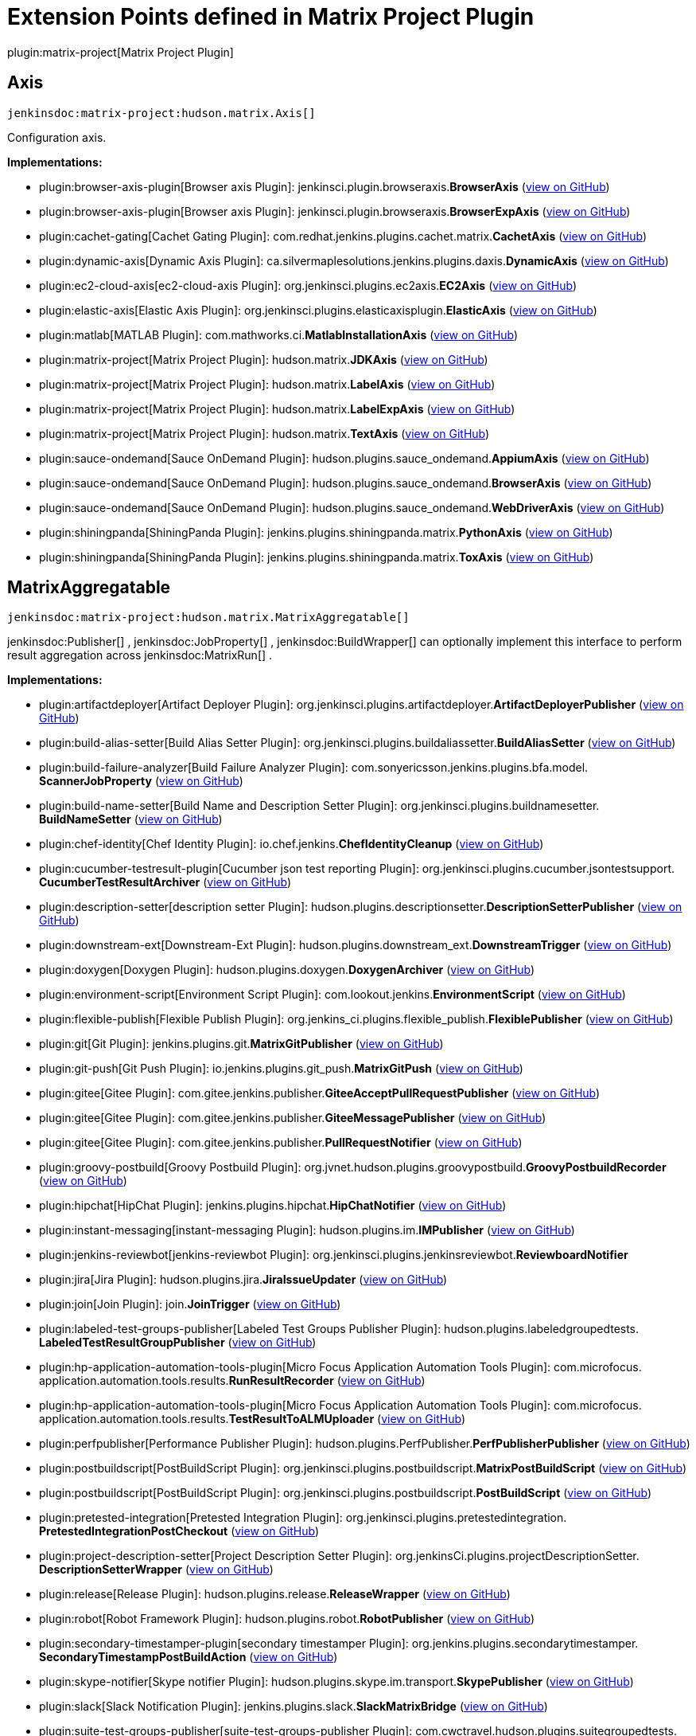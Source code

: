 = Extension Points defined in Matrix Project Plugin

plugin:matrix-project[Matrix Project Plugin]

== Axis
`jenkinsdoc:matrix-project:hudson.matrix.Axis[]`

+++ Configuration axis.+++


**Implementations:**

* plugin:browser-axis-plugin[Browser axis Plugin]: jenkinsci.+++<wbr/>+++plugin.+++<wbr/>+++browseraxis.+++<wbr/>+++**BrowserAxis** (link:https://github.com/jenkinsci/browser-axis-plugin/search?q=BrowserAxis&type=Code[view on GitHub])
* plugin:browser-axis-plugin[Browser axis Plugin]: jenkinsci.+++<wbr/>+++plugin.+++<wbr/>+++browseraxis.+++<wbr/>+++**BrowserExpAxis** (link:https://github.com/jenkinsci/browser-axis-plugin/search?q=BrowserExpAxis&type=Code[view on GitHub])
* plugin:cachet-gating[Cachet Gating Plugin]: com.+++<wbr/>+++redhat.+++<wbr/>+++jenkins.+++<wbr/>+++plugins.+++<wbr/>+++cachet.+++<wbr/>+++matrix.+++<wbr/>+++**CachetAxis** (link:https://github.com/jenkinsci/cachet-gating-plugin/search?q=CachetAxis&type=Code[view on GitHub])
* plugin:dynamic-axis[Dynamic Axis Plugin]: ca.+++<wbr/>+++silvermaplesolutions.+++<wbr/>+++jenkins.+++<wbr/>+++plugins.+++<wbr/>+++daxis.+++<wbr/>+++**DynamicAxis** (link:https://github.com/jenkinsci/dynamic-axis-plugin/search?q=DynamicAxis&type=Code[view on GitHub])
* plugin:ec2-cloud-axis[ec2-cloud-axis Plugin]: org.+++<wbr/>+++jenkinsci.+++<wbr/>+++plugins.+++<wbr/>+++ec2axis.+++<wbr/>+++**EC2Axis** (link:https://github.com/jenkinsci/ec2-cloud-axis-plugin/search?q=EC2Axis&type=Code[view on GitHub])
* plugin:elastic-axis[Elastic Axis Plugin]: org.+++<wbr/>+++jenkinsci.+++<wbr/>+++plugins.+++<wbr/>+++elasticaxisplugin.+++<wbr/>+++**ElasticAxis** (link:https://github.com/jenkinsci/elastic-axis-plugin/search?q=ElasticAxis&type=Code[view on GitHub])
* plugin:matlab[MATLAB Plugin]: com.+++<wbr/>+++mathworks.+++<wbr/>+++ci.+++<wbr/>+++**MatlabInstallationAxis** (link:https://github.com/jenkinsci/matlab-plugin/search?q=MatlabInstallationAxis&type=Code[view on GitHub])
* plugin:matrix-project[Matrix Project Plugin]: hudson.+++<wbr/>+++matrix.+++<wbr/>+++**JDKAxis** (link:https://github.com/jenkinsci/matrix-project-plugin/search?q=JDKAxis&type=Code[view on GitHub])
* plugin:matrix-project[Matrix Project Plugin]: hudson.+++<wbr/>+++matrix.+++<wbr/>+++**LabelAxis** (link:https://github.com/jenkinsci/matrix-project-plugin/search?q=LabelAxis&type=Code[view on GitHub])
* plugin:matrix-project[Matrix Project Plugin]: hudson.+++<wbr/>+++matrix.+++<wbr/>+++**LabelExpAxis** (link:https://github.com/jenkinsci/matrix-project-plugin/search?q=LabelExpAxis&type=Code[view on GitHub])
* plugin:matrix-project[Matrix Project Plugin]: hudson.+++<wbr/>+++matrix.+++<wbr/>+++**TextAxis** (link:https://github.com/jenkinsci/matrix-project-plugin/search?q=TextAxis&type=Code[view on GitHub])
* plugin:sauce-ondemand[Sauce OnDemand Plugin]: hudson.+++<wbr/>+++plugins.+++<wbr/>+++sauce_ondemand.+++<wbr/>+++**AppiumAxis** (link:https://github.com/jenkinsci/sauce-ondemand-plugin/search?q=AppiumAxis&type=Code[view on GitHub])
* plugin:sauce-ondemand[Sauce OnDemand Plugin]: hudson.+++<wbr/>+++plugins.+++<wbr/>+++sauce_ondemand.+++<wbr/>+++**BrowserAxis** (link:https://github.com/jenkinsci/sauce-ondemand-plugin/search?q=BrowserAxis&type=Code[view on GitHub])
* plugin:sauce-ondemand[Sauce OnDemand Plugin]: hudson.+++<wbr/>+++plugins.+++<wbr/>+++sauce_ondemand.+++<wbr/>+++**WebDriverAxis** (link:https://github.com/jenkinsci/sauce-ondemand-plugin/search?q=WebDriverAxis&type=Code[view on GitHub])
* plugin:shiningpanda[ShiningPanda Plugin]: jenkins.+++<wbr/>+++plugins.+++<wbr/>+++shiningpanda.+++<wbr/>+++matrix.+++<wbr/>+++**PythonAxis** (link:https://github.com/jenkinsci/shiningpanda-plugin/search?q=PythonAxis&type=Code[view on GitHub])
* plugin:shiningpanda[ShiningPanda Plugin]: jenkins.+++<wbr/>+++plugins.+++<wbr/>+++shiningpanda.+++<wbr/>+++matrix.+++<wbr/>+++**ToxAxis** (link:https://github.com/jenkinsci/shiningpanda-plugin/search?q=ToxAxis&type=Code[view on GitHub])


== MatrixAggregatable
`jenkinsdoc:matrix-project:hudson.matrix.MatrixAggregatable[]`

++++++ jenkinsdoc:Publisher[] +++,+++ jenkinsdoc:JobProperty[] +++,+++ jenkinsdoc:BuildWrapper[] +++can optionally implement this interface+++ +++ to perform result aggregation across+++ jenkinsdoc:MatrixRun[] +++.+++


**Implementations:**

* plugin:artifactdeployer[Artifact Deployer Plugin]: org.+++<wbr/>+++jenkinsci.+++<wbr/>+++plugins.+++<wbr/>+++artifactdeployer.+++<wbr/>+++**ArtifactDeployerPublisher** (link:https://github.com/jenkinsci/artifactdeployer-plugin/search?q=ArtifactDeployerPublisher&type=Code[view on GitHub])
* plugin:build-alias-setter[Build Alias Setter Plugin]: org.+++<wbr/>+++jenkinsci.+++<wbr/>+++plugins.+++<wbr/>+++buildaliassetter.+++<wbr/>+++**BuildAliasSetter** (link:https://github.com/jenkinsci/build-alias-setter-plugin/search?q=BuildAliasSetter&type=Code[view on GitHub])
* plugin:build-failure-analyzer[Build Failure Analyzer Plugin]: com.+++<wbr/>+++sonyericsson.+++<wbr/>+++jenkins.+++<wbr/>+++plugins.+++<wbr/>+++bfa.+++<wbr/>+++model.+++<wbr/>+++**ScannerJobProperty** (link:https://github.com/jenkinsci/build-failure-analyzer-plugin/search?q=ScannerJobProperty&type=Code[view on GitHub])
* plugin:build-name-setter[Build Name and Description Setter Plugin]: org.+++<wbr/>+++jenkinsci.+++<wbr/>+++plugins.+++<wbr/>+++buildnamesetter.+++<wbr/>+++**BuildNameSetter** (link:https://github.com/jenkinsci/build-name-setter-plugin/search?q=BuildNameSetter&type=Code[view on GitHub])
* plugin:chef-identity[Chef Identity Plugin]: io.+++<wbr/>+++chef.+++<wbr/>+++jenkins.+++<wbr/>+++**ChefIdentityCleanup** (link:https://github.com/jenkinsci/chef-identity-plugin/search?q=ChefIdentityCleanup&type=Code[view on GitHub])
* plugin:cucumber-testresult-plugin[Cucumber json test reporting Plugin]: org.+++<wbr/>+++jenkinsci.+++<wbr/>+++plugins.+++<wbr/>+++cucumber.+++<wbr/>+++jsontestsupport.+++<wbr/>+++**CucumberTestResultArchiver** (link:https://github.com/jenkinsci/cucumber-testresult-plugin/search?q=CucumberTestResultArchiver&type=Code[view on GitHub])
* plugin:description-setter[description setter Plugin]: hudson.+++<wbr/>+++plugins.+++<wbr/>+++descriptionsetter.+++<wbr/>+++**DescriptionSetterPublisher** (link:https://github.com/jenkinsci/description-setter-plugin/search?q=DescriptionSetterPublisher&type=Code[view on GitHub])
* plugin:downstream-ext[Downstream-Ext Plugin]: hudson.+++<wbr/>+++plugins.+++<wbr/>+++downstream_ext.+++<wbr/>+++**DownstreamTrigger** (link:https://github.com/jenkinsci/downstream-ext-plugin/search?q=DownstreamTrigger&type=Code[view on GitHub])
* plugin:doxygen[Doxygen Plugin]: hudson.+++<wbr/>+++plugins.+++<wbr/>+++doxygen.+++<wbr/>+++**DoxygenArchiver** (link:https://github.com/jenkinsci/doxygen-plugin/search?q=DoxygenArchiver&type=Code[view on GitHub])
* plugin:environment-script[Environment Script Plugin]: com.+++<wbr/>+++lookout.+++<wbr/>+++jenkins.+++<wbr/>+++**EnvironmentScript** (link:https://github.com/jenkinsci/environment-script-plugin/search?q=EnvironmentScript&type=Code[view on GitHub])
* plugin:flexible-publish[Flexible Publish Plugin]: org.+++<wbr/>+++jenkins_ci.+++<wbr/>+++plugins.+++<wbr/>+++flexible_publish.+++<wbr/>+++**FlexiblePublisher** (link:https://github.com/jenkinsci/flexible-publish-plugin/search?q=FlexiblePublisher&type=Code[view on GitHub])
* plugin:git[Git Plugin]: jenkins.+++<wbr/>+++plugins.+++<wbr/>+++git.+++<wbr/>+++**MatrixGitPublisher** (link:https://github.com/jenkinsci/git-plugin/search?q=MatrixGitPublisher&type=Code[view on GitHub])
* plugin:git-push[Git Push Plugin]: io.+++<wbr/>+++jenkins.+++<wbr/>+++plugins.+++<wbr/>+++git_push.+++<wbr/>+++**MatrixGitPush** (link:https://github.com/jenkinsci/git-push-plugin/search?q=MatrixGitPush&type=Code[view on GitHub])
* plugin:gitee[Gitee Plugin]: com.+++<wbr/>+++gitee.+++<wbr/>+++jenkins.+++<wbr/>+++publisher.+++<wbr/>+++**GiteeAcceptPullRequestPublisher** (link:https://github.com/jenkinsci/gitee-plugin/search?q=GiteeAcceptPullRequestPublisher&type=Code[view on GitHub])
* plugin:gitee[Gitee Plugin]: com.+++<wbr/>+++gitee.+++<wbr/>+++jenkins.+++<wbr/>+++publisher.+++<wbr/>+++**GiteeMessagePublisher** (link:https://github.com/jenkinsci/gitee-plugin/search?q=GiteeMessagePublisher&type=Code[view on GitHub])
* plugin:gitee[Gitee Plugin]: com.+++<wbr/>+++gitee.+++<wbr/>+++jenkins.+++<wbr/>+++publisher.+++<wbr/>+++**PullRequestNotifier** (link:https://github.com/jenkinsci/gitee-plugin/search?q=PullRequestNotifier&type=Code[view on GitHub])
* plugin:groovy-postbuild[Groovy Postbuild Plugin]: org.+++<wbr/>+++jvnet.+++<wbr/>+++hudson.+++<wbr/>+++plugins.+++<wbr/>+++groovypostbuild.+++<wbr/>+++**GroovyPostbuildRecorder** (link:https://github.com/jenkinsci/groovy-postbuild-plugin/search?q=GroovyPostbuildRecorder&type=Code[view on GitHub])
* plugin:hipchat[HipChat Plugin]: jenkins.+++<wbr/>+++plugins.+++<wbr/>+++hipchat.+++<wbr/>+++**HipChatNotifier** (link:https://github.com/jenkinsci/hipchat-plugin/search?q=HipChatNotifier&type=Code[view on GitHub])
* plugin:instant-messaging[instant-messaging Plugin]: hudson.+++<wbr/>+++plugins.+++<wbr/>+++im.+++<wbr/>+++**IMPublisher** (link:https://github.com/jenkinsci/instant-messaging-plugin/search?q=IMPublisher&type=Code[view on GitHub])
* plugin:jenkins-reviewbot[jenkins-reviewbot Plugin]: org.+++<wbr/>+++jenkinsci.+++<wbr/>+++plugins.+++<wbr/>+++jenkinsreviewbot.+++<wbr/>+++**ReviewboardNotifier** 
* plugin:jira[Jira Plugin]: hudson.+++<wbr/>+++plugins.+++<wbr/>+++jira.+++<wbr/>+++**JiraIssueUpdater** (link:https://github.com/jenkinsci/jira-plugin/search?q=JiraIssueUpdater&type=Code[view on GitHub])
* plugin:join[Join Plugin]: join.+++<wbr/>+++**JoinTrigger** (link:https://github.com/jenkinsci/join-plugin/search?q=JoinTrigger&type=Code[view on GitHub])
* plugin:labeled-test-groups-publisher[Labeled Test Groups Publisher Plugin]: hudson.+++<wbr/>+++plugins.+++<wbr/>+++labeledgroupedtests.+++<wbr/>+++**LabeledTestResultGroupPublisher** (link:https://github.com/jenkinsci/labeled-test-groups-publisher-plugin/search?q=LabeledTestResultGroupPublisher&type=Code[view on GitHub])
* plugin:hp-application-automation-tools-plugin[Micro Focus Application Automation Tools Plugin]: com.+++<wbr/>+++microfocus.+++<wbr/>+++application.+++<wbr/>+++automation.+++<wbr/>+++tools.+++<wbr/>+++results.+++<wbr/>+++**RunResultRecorder** (link:https://github.com/jenkinsci/hp-application-automation-tools-plugin/search?q=RunResultRecorder&type=Code[view on GitHub])
* plugin:hp-application-automation-tools-plugin[Micro Focus Application Automation Tools Plugin]: com.+++<wbr/>+++microfocus.+++<wbr/>+++application.+++<wbr/>+++automation.+++<wbr/>+++tools.+++<wbr/>+++results.+++<wbr/>+++**TestResultToALMUploader** (link:https://github.com/jenkinsci/hp-application-automation-tools-plugin/search?q=TestResultToALMUploader&type=Code[view on GitHub])
* plugin:perfpublisher[Performance Publisher Plugin]: hudson.+++<wbr/>+++plugins.+++<wbr/>+++PerfPublisher.+++<wbr/>+++**PerfPublisherPublisher** (link:https://github.com/jenkinsci/perfpublisher-plugin/search?q=PerfPublisherPublisher&type=Code[view on GitHub])
* plugin:postbuildscript[PostBuildScript Plugin]: org.+++<wbr/>+++jenkinsci.+++<wbr/>+++plugins.+++<wbr/>+++postbuildscript.+++<wbr/>+++**MatrixPostBuildScript** (link:https://github.com/jenkinsci/postbuildscript-plugin/search?q=MatrixPostBuildScript&type=Code[view on GitHub])
* plugin:postbuildscript[PostBuildScript Plugin]: org.+++<wbr/>+++jenkinsci.+++<wbr/>+++plugins.+++<wbr/>+++postbuildscript.+++<wbr/>+++**PostBuildScript** (link:https://github.com/jenkinsci/postbuildscript-plugin/search?q=PostBuildScript&type=Code[view on GitHub])
* plugin:pretested-integration[Pretested Integration Plugin]: org.+++<wbr/>+++jenkinsci.+++<wbr/>+++plugins.+++<wbr/>+++pretestedintegration.+++<wbr/>+++**PretestedIntegrationPostCheckout** (link:https://github.com/jenkinsci/pretested-integration-plugin/search?q=PretestedIntegrationPostCheckout&type=Code[view on GitHub])
* plugin:project-description-setter[Project Description Setter Plugin]: org.+++<wbr/>+++jenkinsCi.+++<wbr/>+++plugins.+++<wbr/>+++projectDescriptionSetter.+++<wbr/>+++**DescriptionSetterWrapper** (link:https://github.com/jenkinsci/project-description-setter-plugin/search?q=DescriptionSetterWrapper&type=Code[view on GitHub])
* plugin:release[Release Plugin]: hudson.+++<wbr/>+++plugins.+++<wbr/>+++release.+++<wbr/>+++**ReleaseWrapper** (link:https://github.com/jenkinsci/release-plugin/search?q=ReleaseWrapper&type=Code[view on GitHub])
* plugin:robot[Robot Framework Plugin]: hudson.+++<wbr/>+++plugins.+++<wbr/>+++robot.+++<wbr/>+++**RobotPublisher** (link:https://github.com/jenkinsci/robot-plugin/search?q=RobotPublisher&type=Code[view on GitHub])
* plugin:secondary-timestamper-plugin[secondary timestamper Plugin]: org.+++<wbr/>+++jenkins.+++<wbr/>+++plugins.+++<wbr/>+++secondarytimestamper.+++<wbr/>+++**SecondaryTimestampPostBuildAction** (link:https://github.com/jenkinsci/secondary-timestamper-plugin/search?q=SecondaryTimestampPostBuildAction&type=Code[view on GitHub])
* plugin:skype-notifier[Skype notifier Plugin]: hudson.+++<wbr/>+++plugins.+++<wbr/>+++skype.+++<wbr/>+++im.+++<wbr/>+++transport.+++<wbr/>+++**SkypePublisher** (link:https://github.com/jenkinsci/skype-im-plugin/search?q=SkypePublisher&type=Code[view on GitHub])
* plugin:slack[Slack Notification Plugin]: jenkins.+++<wbr/>+++plugins.+++<wbr/>+++slack.+++<wbr/>+++**SlackMatrixBridge** (link:https://github.com/jenkinsci/slack-plugin/search?q=SlackMatrixBridge&type=Code[view on GitHub])
* plugin:suite-test-groups-publisher[suite-test-groups-publisher Plugin]: com.+++<wbr/>+++cwctravel.+++<wbr/>+++hudson.+++<wbr/>+++plugins.+++<wbr/>+++suitegroupedtests.+++<wbr/>+++**SuiteGroupResultPublisher** (link:https://github.com/jenkinsci/suite-test-groups-publisher-plugin/search?q=SuiteGroupResultPublisher&type=Code[view on GitHub])
* plugin:tap[TAP Plugin]: org.+++<wbr/>+++tap4j.+++<wbr/>+++plugin.+++<wbr/>+++**TapPublisher** (link:https://github.com/jenkinsci/tap-plugin/search?q=TapPublisher&type=Code[view on GitHub])
* plugin:warnings-ng[Warnings Next Generation Plugin]: io.+++<wbr/>+++jenkins.+++<wbr/>+++plugins.+++<wbr/>+++analysis.+++<wbr/>+++core.+++<wbr/>+++steps.+++<wbr/>+++**MatrixBridge** (link:https://github.com/jenkinsci/warnings-ng-plugin/search?q=MatrixBridge&type=Code[view on GitHub])
* plugin:zohosprints[Zoho Sprints Plugin]: io.+++<wbr/>+++jenkins.+++<wbr/>+++plugins.+++<wbr/>+++jenkinswork.+++<wbr/>+++postbuild.+++<wbr/>+++**AddComment** (link:https://github.com/jenkinsci/zohosprints-plugin/search?q=AddComment&type=Code[view on GitHub])
* plugin:zohosprints[Zoho Sprints Plugin]: io.+++<wbr/>+++jenkins.+++<wbr/>+++plugins.+++<wbr/>+++jenkinswork.+++<wbr/>+++postbuild.+++<wbr/>+++**AssociateItemToRelease** (link:https://github.com/jenkinsci/zohosprints-plugin/search?q=AssociateItemToRelease&type=Code[view on GitHub])
* plugin:zohosprints[Zoho Sprints Plugin]: io.+++<wbr/>+++jenkins.+++<wbr/>+++plugins.+++<wbr/>+++jenkinswork.+++<wbr/>+++postbuild.+++<wbr/>+++**CreateRelease** (link:https://github.com/jenkinsci/zohosprints-plugin/search?q=CreateRelease&type=Code[view on GitHub])
* plugin:zohosprints[Zoho Sprints Plugin]: io.+++<wbr/>+++jenkins.+++<wbr/>+++plugins.+++<wbr/>+++jenkinswork.+++<wbr/>+++postbuild.+++<wbr/>+++**CreateSprintsItem** (link:https://github.com/jenkinsci/zohosprints-plugin/search?q=CreateSprintsItem&type=Code[view on GitHub])
* plugin:zohosprints[Zoho Sprints Plugin]: io.+++<wbr/>+++jenkins.+++<wbr/>+++plugins.+++<wbr/>+++jenkinswork.+++<wbr/>+++postbuild.+++<wbr/>+++**FeedStatus** (link:https://github.com/jenkinsci/zohosprints-plugin/search?q=FeedStatus&type=Code[view on GitHub])
* plugin:zohosprints[Zoho Sprints Plugin]: io.+++<wbr/>+++jenkins.+++<wbr/>+++plugins.+++<wbr/>+++jenkinswork.+++<wbr/>+++postbuild.+++<wbr/>+++**UpdatePriority** (link:https://github.com/jenkinsci/zohosprints-plugin/search?q=UpdatePriority&type=Code[view on GitHub])
* plugin:zohosprints[Zoho Sprints Plugin]: io.+++<wbr/>+++jenkins.+++<wbr/>+++plugins.+++<wbr/>+++jenkinswork.+++<wbr/>+++postbuild.+++<wbr/>+++**UpdateReleaseStage** (link:https://github.com/jenkinsci/zohosprints-plugin/search?q=UpdateReleaseStage&type=Code[view on GitHub])
* plugin:zohosprints[Zoho Sprints Plugin]: io.+++<wbr/>+++jenkins.+++<wbr/>+++plugins.+++<wbr/>+++jenkinswork.+++<wbr/>+++postbuild.+++<wbr/>+++**UpdateStatus** (link:https://github.com/jenkinsci/zohosprints-plugin/search?q=UpdateStatus&type=Code[view on GitHub])


== MatrixAggregator
`jenkinsdoc:matrix-project:hudson.matrix.MatrixAggregator[]`

+++ Performs the aggregation of+++ jenkinsdoc:MatrixRun[] +++results+++ +++ into+++ jenkinsdoc:MatrixBuild[] +++.+++


**Implementations:**

* plugin:artifactdeployer[Artifact Deployer Plugin]: Anonymous class in org.+++<wbr/>+++jenkinsci.+++<wbr/>+++plugins.+++<wbr/>+++artifactdeployer.+++<wbr/>+++**ArtifactDeployerPublisher** (link:https://github.com/jenkinsci/artifactdeployer-plugin/search?q=ArtifactDeployerPublisher.createAggregator.&type=Code[view on GitHub])
* plugin:build-alias-setter[Build Alias Setter Plugin]: Anonymous class in org.+++<wbr/>+++jenkinsci.+++<wbr/>+++plugins.+++<wbr/>+++buildaliassetter.+++<wbr/>+++**BuildAliasSetter** (link:https://github.com/jenkinsci/build-alias-setter-plugin/search?q=BuildAliasSetter.createAggregator.&type=Code[view on GitHub])
* plugin:build-failure-analyzer[Build Failure Analyzer Plugin]: com.+++<wbr/>+++sonyericsson.+++<wbr/>+++jenkins.+++<wbr/>+++plugins.+++<wbr/>+++bfa.+++<wbr/>+++**FailureCauseMatrixAggregator** (link:https://github.com/jenkinsci/build-failure-analyzer-plugin/search?q=FailureCauseMatrixAggregator&type=Code[view on GitHub])
* plugin:build-name-setter[Build Name and Description Setter Plugin]: Anonymous class in org.+++<wbr/>+++jenkinsci.+++<wbr/>+++plugins.+++<wbr/>+++buildnamesetter.+++<wbr/>+++**BuildNameSetter** (link:https://github.com/jenkinsci/build-name-setter-plugin/search?q=BuildNameSetter.createAggregator.&type=Code[view on GitHub])
* plugin:chef-identity[Chef Identity Plugin]: Anonymous class in io.+++<wbr/>+++chef.+++<wbr/>+++jenkins.+++<wbr/>+++**ChefIdentityCleanup** (link:https://github.com/jenkinsci/chef-identity-plugin/search?q=ChefIdentityCleanup.createAggregator.&type=Code[view on GitHub])
* plugin:description-setter[description setter Plugin]: Anonymous class in hudson.+++<wbr/>+++plugins.+++<wbr/>+++descriptionsetter.+++<wbr/>+++**DescriptionSetterPublisher** (link:https://github.com/jenkinsci/description-setter-plugin/search?q=DescriptionSetterPublisher.createAggregator.&type=Code[view on GitHub])
* plugin:downstream-ext[Downstream-Ext Plugin]: Anonymous class in hudson.+++<wbr/>+++plugins.+++<wbr/>+++downstream_ext.+++<wbr/>+++**DownstreamTrigger** (link:https://github.com/jenkinsci/downstream-ext-plugin/search?q=DownstreamTrigger.createAggregator.&type=Code[view on GitHub])
* plugin:doxygen[Doxygen Plugin]: Anonymous class in hudson.+++<wbr/>+++plugins.+++<wbr/>+++doxygen.+++<wbr/>+++**DoxygenArchiver** (link:https://github.com/jenkinsci/doxygen-plugin/search?q=DoxygenArchiver.createAggregator.&type=Code[view on GitHub])
* plugin:environment-script[Environment Script Plugin]: Anonymous class in com.+++<wbr/>+++lookout.+++<wbr/>+++jenkins.+++<wbr/>+++**EnvironmentScript** (link:https://github.com/jenkinsci/environment-script-plugin/search?q=EnvironmentScript.createAggregator.&type=Code[view on GitHub])
* plugin:flexible-publish[Flexible Publish Plugin]: org.+++<wbr/>+++jenkins_ci.+++<wbr/>+++plugins.+++<wbr/>+++flexible_publish.+++<wbr/>+++**ConditionalMatrixAggregator** (link:https://github.com/jenkinsci/flexible-publish-plugin/search?q=ConditionalMatrixAggregator&type=Code[view on GitHub])
* plugin:flexible-publish[Flexible Publish Plugin]: org.+++<wbr/>+++jenkins_ci.+++<wbr/>+++plugins.+++<wbr/>+++flexible_publish.+++<wbr/>+++**FlexibleMatrixAggregator** (link:https://github.com/jenkinsci/flexible-publish-plugin/search?q=FlexibleMatrixAggregator&type=Code[view on GitHub])
* plugin:git[Git Plugin]: Anonymous class in jenkins.+++<wbr/>+++plugins.+++<wbr/>+++git.+++<wbr/>+++**MatrixGitPublisher** (link:https://github.com/jenkinsci/git-plugin/search?q=MatrixGitPublisher.createAggregator.&type=Code[view on GitHub])
* plugin:git-push[Git Push Plugin]: Anonymous class in io.+++<wbr/>+++jenkins.+++<wbr/>+++plugins.+++<wbr/>+++git_push.+++<wbr/>+++**MatrixGitPush** (link:https://github.com/jenkinsci/git-push-plugin/search?q=MatrixGitPush.createAggregator.&type=Code[view on GitHub])
* plugin:gitee[Gitee Plugin]: Anonymous class in com.+++<wbr/>+++gitee.+++<wbr/>+++jenkins.+++<wbr/>+++publisher.+++<wbr/>+++**PullRequestNotifier** (link:https://github.com/jenkinsci/gitee-plugin/search?q=PullRequestNotifier.createAggregator.&type=Code[view on GitHub])
* plugin:groovy-postbuild[Groovy Postbuild Plugin]: Anonymous class in org.+++<wbr/>+++jvnet.+++<wbr/>+++hudson.+++<wbr/>+++plugins.+++<wbr/>+++groovypostbuild.+++<wbr/>+++**GroovyPostbuildRecorder** (link:https://github.com/jenkinsci/groovy-postbuild-plugin/search?q=GroovyPostbuildRecorder.createAggregator.&type=Code[view on GitHub])
* plugin:hipchat[HipChat Plugin]: Anonymous class in jenkins.+++<wbr/>+++plugins.+++<wbr/>+++hipchat.+++<wbr/>+++**HipChatNotifier** (link:https://github.com/jenkinsci/hipchat-plugin/search?q=HipChatNotifier.createAggregator.&type=Code[view on GitHub])
* plugin:instant-messaging[instant-messaging Plugin]: Anonymous class in hudson.+++<wbr/>+++plugins.+++<wbr/>+++im.+++<wbr/>+++**IMPublisher** (link:https://github.com/jenkinsci/instant-messaging-plugin/search?q=IMPublisher.createAggregator.&type=Code[view on GitHub])
* plugin:jenkins-reviewbot[jenkins-reviewbot Plugin]: Anonymous class in org.+++<wbr/>+++jenkinsci.+++<wbr/>+++plugins.+++<wbr/>+++jenkinsreviewbot.+++<wbr/>+++**ReviewboardNotifier** 
* plugin:jira[Jira Plugin]: Anonymous class in hudson.+++<wbr/>+++plugins.+++<wbr/>+++jira.+++<wbr/>+++**JiraIssueUpdater** (link:https://github.com/jenkinsci/jira-plugin/search?q=JiraIssueUpdater.createAggregator.&type=Code[view on GitHub])
* plugin:join[Join Plugin]: Anonymous class in join.+++<wbr/>+++**JoinTrigger** (link:https://github.com/jenkinsci/join-plugin/search?q=JoinTrigger.createAggregator.&type=Code[view on GitHub])
* plugin:matrix-project[Matrix Project Plugin]: hudson.+++<wbr/>+++tasks.+++<wbr/>+++test.+++<wbr/>+++**TestResultAggregator** (link:https://github.com/jenkinsci/matrix-project-plugin/search?q=TestResultAggregator&type=Code[view on GitHub])
* plugin:perfpublisher[Performance Publisher Plugin]: hudson.+++<wbr/>+++plugins.+++<wbr/>+++PerfPublisher.+++<wbr/>+++**PerfPublisherResultAggregator** (link:https://github.com/jenkinsci/perfpublisher-plugin/search?q=PerfPublisherResultAggregator&type=Code[view on GitHub])
* plugin:postbuildscript[PostBuildScript Plugin]: org.+++<wbr/>+++jenkinsci.+++<wbr/>+++plugins.+++<wbr/>+++postbuildscript.+++<wbr/>+++**ConfigurableMatrixAggregator** (link:https://github.com/jenkinsci/postbuildscript-plugin/search?q=ConfigurableMatrixAggregator&type=Code[view on GitHub])
* plugin:pretested-integration[Pretested Integration Plugin]: Anonymous class in org.+++<wbr/>+++jenkinsci.+++<wbr/>+++plugins.+++<wbr/>+++pretestedintegration.+++<wbr/>+++**PretestedIntegrationPostCheckout** (link:https://github.com/jenkinsci/pretested-integration-plugin/search?q=PretestedIntegrationPostCheckout.createAggregator.&type=Code[view on GitHub])
* plugin:project-description-setter[Project Description Setter Plugin]: Anonymous class in org.+++<wbr/>+++jenkinsCi.+++<wbr/>+++plugins.+++<wbr/>+++projectDescriptionSetter.+++<wbr/>+++**DescriptionSetterWrapper** (link:https://github.com/jenkinsci/project-description-setter-plugin/search?q=DescriptionSetterWrapper.createAggregator.&type=Code[view on GitHub])
* plugin:release[Release Plugin]: hudson.+++<wbr/>+++plugins.+++<wbr/>+++release.+++<wbr/>+++**ReleaseWrapper.+++<wbr/>+++ReleaseAggregator** (link:https://github.com/jenkinsci/release-plugin/search?q=ReleaseWrapper.ReleaseAggregator&type=Code[view on GitHub])
* plugin:robot[Robot Framework Plugin]: hudson.+++<wbr/>+++plugins.+++<wbr/>+++robot.+++<wbr/>+++**RobotResultAggregator** (link:https://github.com/jenkinsci/robot-plugin/search?q=RobotResultAggregator&type=Code[view on GitHub])
* plugin:secondary-timestamper-plugin[secondary timestamper Plugin]: Anonymous class in org.+++<wbr/>+++jenkins.+++<wbr/>+++plugins.+++<wbr/>+++secondarytimestamper.+++<wbr/>+++**SecondaryTimestampPostBuildAction** (link:https://github.com/jenkinsci/secondary-timestamper-plugin/search?q=SecondaryTimestampPostBuildAction.createAggregator.&type=Code[view on GitHub])
* plugin:slack[Slack Notification Plugin]: Anonymous class in jenkins.+++<wbr/>+++plugins.+++<wbr/>+++slack.+++<wbr/>+++**SlackMatrixBridge** (link:https://github.com/jenkinsci/slack-plugin/search?q=SlackMatrixBridge.createAggregator.&type=Code[view on GitHub])
* plugin:warnings-ng[Warnings Next Generation Plugin]: io.+++<wbr/>+++jenkins.+++<wbr/>+++plugins.+++<wbr/>+++analysis.+++<wbr/>+++core.+++<wbr/>+++steps.+++<wbr/>+++**IssuesAggregator** (link:https://github.com/jenkinsci/warnings-ng-plugin/search?q=IssuesAggregator&type=Code[view on GitHub])
* plugin:zohosprints[Zoho Sprints Plugin]: Anonymous class in io.+++<wbr/>+++jenkins.+++<wbr/>+++plugins.+++<wbr/>+++jenkinswork.+++<wbr/>+++postbuild.+++<wbr/>+++**AddComment** (link:https://github.com/jenkinsci/zohosprints-plugin/search?q=AddComment.createAggregator.&type=Code[view on GitHub])
* plugin:zohosprints[Zoho Sprints Plugin]: Anonymous class in io.+++<wbr/>+++jenkins.+++<wbr/>+++plugins.+++<wbr/>+++jenkinswork.+++<wbr/>+++postbuild.+++<wbr/>+++**AssociateItemToRelease** (link:https://github.com/jenkinsci/zohosprints-plugin/search?q=AssociateItemToRelease.createAggregator.&type=Code[view on GitHub])
* plugin:zohosprints[Zoho Sprints Plugin]: Anonymous class in io.+++<wbr/>+++jenkins.+++<wbr/>+++plugins.+++<wbr/>+++jenkinswork.+++<wbr/>+++postbuild.+++<wbr/>+++**CreateRelease** (link:https://github.com/jenkinsci/zohosprints-plugin/search?q=CreateRelease.createAggregator.&type=Code[view on GitHub])
* plugin:zohosprints[Zoho Sprints Plugin]: Anonymous class in io.+++<wbr/>+++jenkins.+++<wbr/>+++plugins.+++<wbr/>+++jenkinswork.+++<wbr/>+++postbuild.+++<wbr/>+++**CreateSprintsItem** (link:https://github.com/jenkinsci/zohosprints-plugin/search?q=CreateSprintsItem.createAggregator.&type=Code[view on GitHub])
* plugin:zohosprints[Zoho Sprints Plugin]: Anonymous class in io.+++<wbr/>+++jenkins.+++<wbr/>+++plugins.+++<wbr/>+++jenkinswork.+++<wbr/>+++postbuild.+++<wbr/>+++**FeedStatus** (link:https://github.com/jenkinsci/zohosprints-plugin/search?q=FeedStatus.createAggregator.&type=Code[view on GitHub])
* plugin:zohosprints[Zoho Sprints Plugin]: Anonymous class in io.+++<wbr/>+++jenkins.+++<wbr/>+++plugins.+++<wbr/>+++jenkinswork.+++<wbr/>+++postbuild.+++<wbr/>+++**UpdatePriority** (link:https://github.com/jenkinsci/zohosprints-plugin/search?q=UpdatePriority.createAggregator.&type=Code[view on GitHub])
* plugin:zohosprints[Zoho Sprints Plugin]: Anonymous class in io.+++<wbr/>+++jenkins.+++<wbr/>+++plugins.+++<wbr/>+++jenkinswork.+++<wbr/>+++postbuild.+++<wbr/>+++**UpdateReleaseStage** (link:https://github.com/jenkinsci/zohosprints-plugin/search?q=UpdateReleaseStage.createAggregator.&type=Code[view on GitHub])
* plugin:zohosprints[Zoho Sprints Plugin]: Anonymous class in io.+++<wbr/>+++jenkins.+++<wbr/>+++plugins.+++<wbr/>+++jenkinswork.+++<wbr/>+++postbuild.+++<wbr/>+++**UpdateStatus** (link:https://github.com/jenkinsci/zohosprints-plugin/search?q=UpdateStatus.createAggregator.&type=Code[view on GitHub])


== MatrixBuildListener
`jenkinsdoc:matrix-project:hudson.matrix.listeners.MatrixBuildListener[]`

+++ Controls which subset of+++ jenkinsdoc:MatrixRun[] +++s to rebuild.+++


**Implementations:**

* plugin:cachet-gating[Cachet Gating Plugin]: com.+++<wbr/>+++redhat.+++<wbr/>+++jenkins.+++<wbr/>+++plugins.+++<wbr/>+++cachet.+++<wbr/>+++matrix.+++<wbr/>+++**CachetMatrixListener** (link:https://github.com/jenkinsci/cachet-gating-plugin/search?q=CachetMatrixListener&type=Code[view on GitHub])
* plugin:matrix-combinations-parameter[Matrix Combinations Plugin]: hudson.+++<wbr/>+++plugins.+++<wbr/>+++matrix_configuration_parameter.+++<wbr/>+++**MatrixCombinationsParameterMatrixBuildListener** (link:https://github.com/jenkinsci/matrix-combinations-plugin/search?q=MatrixCombinationsParameterMatrixBuildListener&type=Code[view on GitHub])
* plugin:matrix-reloaded[Matrix Reloaded Plugin]: net.+++<wbr/>+++praqma.+++<wbr/>+++jenkins.+++<wbr/>+++plugin.+++<wbr/>+++reloaded.+++<wbr/>+++**MatrixReloadedBuildListener** (link:https://github.com/jenkinsci/matrix-reloaded-plugin/search?q=MatrixReloadedBuildListener&type=Code[view on GitHub])
* plugin:naginator[Naginator Plugin]: com.+++<wbr/>+++chikli.+++<wbr/>+++hudson.+++<wbr/>+++plugin.+++<wbr/>+++naginator.+++<wbr/>+++**NaginatorMatrixBuildListner** (link:https://github.com/jenkinsci/naginator-plugin/search?q=NaginatorMatrixBuildListner&type=Code[view on GitHub])
* plugin:parameterized-trigger[Parameterized Trigger Plugin]: hudson.+++<wbr/>+++plugins.+++<wbr/>+++parameterizedtrigger.+++<wbr/>+++matrix.+++<wbr/>+++**MatrixBuildListenerImpl** (link:https://github.com/jenkinsci/parameterized-trigger-plugin/search?q=MatrixBuildListenerImpl&type=Code[view on GitHub])


== MatrixConfigurationSorter
`jenkinsdoc:matrix-project:hudson.matrix.MatrixConfigurationSorter[]`

+++ Add sorting for configurations+++ jenkinsdoc:MatrixConfiguration[] +++s of matrix job+++ jenkinsdoc:MatrixProject[] ++++++


**Implementations:**

* plugin:matrix-project[Matrix Project Plugin]: hudson.+++<wbr/>+++matrix.+++<wbr/>+++**NoopMatrixConfigurationSorter** (link:https://github.com/jenkinsci/matrix-project-plugin/search?q=NoopMatrixConfigurationSorter&type=Code[view on GitHub])
* plugin:Matrix-sorter-plugin[Matrix sorter Plugin]: org.+++<wbr/>+++jenkinsci.+++<wbr/>+++plugin.+++<wbr/>+++matrixconfigsorter.+++<wbr/>+++**LastAxisSorter** (link:https://github.com/jenkinsci/Matrix-sorter-plugin/search?q=LastAxisSorter&type=Code[view on GitHub])
* plugin:Matrix-sorter-plugin[Matrix sorter Plugin]: org.+++<wbr/>+++jenkinsci.+++<wbr/>+++plugin.+++<wbr/>+++matrixconfigsorter.+++<wbr/>+++**ShorterFirstAxisSorter** (link:https://github.com/jenkinsci/Matrix-sorter-plugin/search?q=ShorterFirstAxisSorter&type=Code[view on GitHub])
* plugin:Matrix-sorter-plugin[Matrix sorter Plugin]: org.+++<wbr/>+++jenkinsci.+++<wbr/>+++plugin.+++<wbr/>+++matrixconfigsorter.+++<wbr/>+++**TimeStampAxisSorter** (link:https://github.com/jenkinsci/Matrix-sorter-plugin/search?q=TimeStampAxisSorter&type=Code[view on GitHub])


== MatrixExecutionStrategy
`jenkinsdoc:matrix-project:hudson.matrix.MatrixExecutionStrategy[]`

+++ Controls the execution sequence of+++ jenkinsdoc:MatrixConfiguration[] +++when+++ jenkinsdoc:MatrixProject[] +++builds,+++ +++ including what degree it gets serialized/parallelled, how the whole build is abandoned when+++ +++ some fails, etc.+++


**Implementations:**

* plugin:matrix-project[Matrix Project Plugin]: hudson.+++<wbr/>+++matrix.+++<wbr/>+++**DefaultMatrixExecutionStrategyImpl** (link:https://github.com/jenkinsci/matrix-project-plugin/search?q=DefaultMatrixExecutionStrategyImpl&type=Code[view on GitHub])

